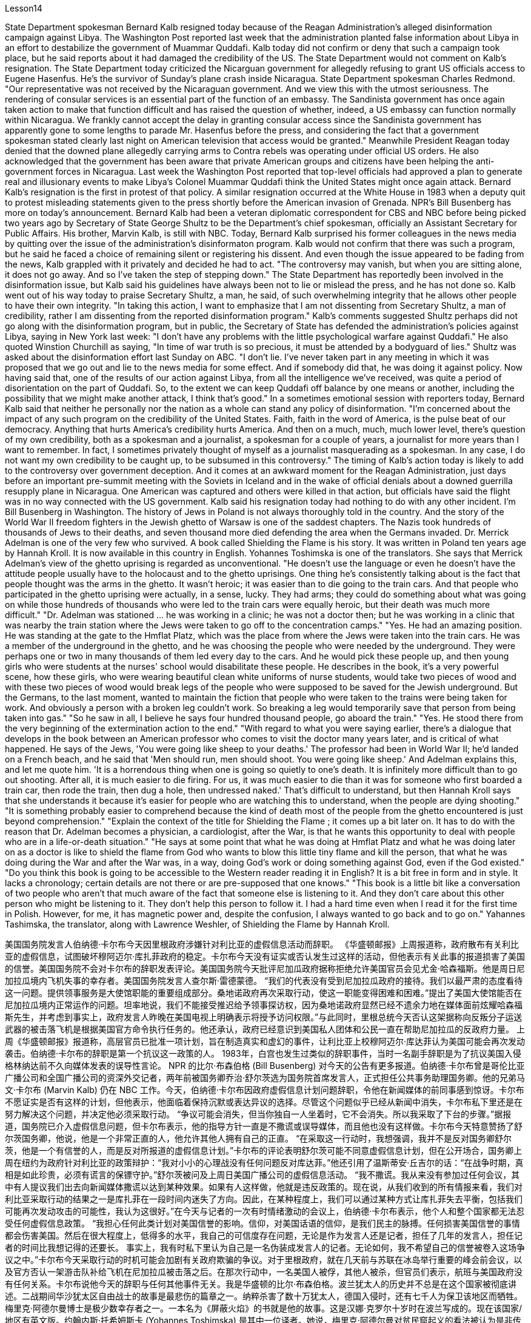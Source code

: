 Lesson14


State Department spokesman Bernard Kalb resigned today because of the Reagan Administration's alleged disinformation campaign against Libya. The Washington Post reported last week that the administration planted false information about Libya in an effort to destabilize the government of Muammar Quddafi. Kalb today did not confirm or deny that such a campaign took place, but he said reports about it had damaged the credibility of the US. The State Department would not comment on Kalb's resignation. The State Department today criticized the Nicarguan government for allegedly
refusing to grant US officials access to Eugene Hasenfus. He's the survivor of Sunday's plane crash inside Nicaragua. State Department spokesman Charles Redmond. "Our representative was not received by the Nicaraguan government. And we view this with the utmost seriousness. The rendering of consular services is an essential part of the function of an embassy. The Sandinista government has once again taken action to make that function difficult and has raised the question of whether, indeed, a US embassy can function normally within Nicaragua. We frankly cannot accept the delay in granting consular access since the Sandinista government has apparently gone to some lengths to parade Mr. Hasenfus before the press, and considering the fact that a government spokesman stated clearly last night on American television that access would be granted." Meanwhile President Reagan today denied that the downed plane allegedly carrying arms to Contra rebels was operating under official US orders. He also acknowledged that the government has been aware that private American groups and citizens have been helping the anti-government forces in Nicaragua. Last week the Washington Post reported that top-level officials had approved a plan to generate real and illusionary events to make Libya's Colonel Muammar Quddafi think the United States might once again attack. Bernard Kalb's resignation is the first in protest of that policy. A similar resignation occurred at the White House in 1983 when a deputy quit to protest misleading statements given to the press shortly before the American invasion of Grenada. NPR's Bill Busenberg has more on today's announcement. Bernard Kalb had been a veteran diplomatic correspondent for CBS and NBC before being picked two years ago by Secretary of State George Shultz to be the Department's chief spokesman, officially an Assistant Secretary for Public Affairs. His brother, Marvin Kalb, is still with NBC. Today, Bernard Kalb surprised his former colleagues in the news media by quitting over the issue of the administration's disinformaton program. Kalb would not confirm that there was such a program, but he said he faced a choice of remaining silent or registering his dissent. And even though the issue appeared to be fading from the news, Kalb grappled with it privately and decided he had to act. "The controversy may vanish, but when you are sitting alone, it does not go away. And so I've taken the step of stepping down." The State Department has reportedly been involved in the disinformation issue, but Kalb said his guidelines have always been not to lie or mislead the press, and he has not done so. Kalb went out of his way today to praise Secretary Shultz, a man, he said, of such overwhelming integrity that he allows other people to have their own integrity. "In taking this action, I want to emphasize that I am not dissenting from Secretary Shultz, a man of credibility, rather I am dissenting from the reported disinformation program." Kalb's comments suggested Shultz perhaps did not go along with the disinformation program, but in public, the Secretary of State has defended the administration's
policies against Libya, saying in New York last week: "I don't have any problems with the little psychological warfare against Quddafi." He also quoted Winstion Churchill as saying, "In time of war truth is so precious, it must be attended by a bodyguard of lies." Shultz was asked about the disinformation effort last Sunday on ABC. "I don't lie. I've never taken part in any meeting in which it was proposed that we go out and lie to the news media for some effect. And if somebody did that, he was doing it against policy. Now having said that, one of the results of our action against Libya, from all the intelligence we've received, was quite a period of disorientation on the part of Quddafi. So, to the extent we can keep Quddafi off balance by one means or another, including the possibility that we might make another attack, I think that's good." In a sometimes emotional session with reporters today, Bernard Kalb said that neither he personally nor the nation as a whole can stand any policy of disinformation. "I'm concerned about the impact of any such program on the credibility of the United States. Faith, faith in the word of America, is the pulse beat of our democracy. Anything that hurts America's credibility hurts America. And then on a much, much, much lower level, there's question of my own credibility, both as a spokesman and a journalist, a spokesman for a couple of years, a journalist for more years than I want to remember. In fact, I sometimes privately thought of myself as a journalist masquerading as a spokesman. In any case, I do not want my own credibility to be caught up, to be subsumed in this controversy." The timing of Kalb's action today is likely to add to the controversy over government deception. And it comes at an awkward moment for the Reagan Administration, just days before an important pre-summit meeting with the Soviets in Iceland and in the wake of official denials about a downed guerrilla resupply plane in Nicaragua. One American was captured and others were killed in that action, but officials have said the flight was in no way connected with the US government. Kalb said his resignation today had nothing to do with any other incident. I'm Bill Busenberg in Washington. The history of Jews in Poland is not always thoroughly told in the country. And the story of the World War II freedom fighters in the Jewish ghetto of Warsaw is one of the saddest chapters. The Nazis took hundreds of thousands of Jews to their deaths, and seven thousand more died defending the area when the Germans invaded. Dr. Merrick Adelman is one of the very few who survived. A book called Shielding the Flame is his story. It was written in Poland ten years age by Hannah Kroll. It is now available in this country in English. Yohannes Toshimska is one of the translators. She says that Merrick Adelman's view of the ghetto uprising is regarded as unconventional. "He doesn't use the language or even he doesn't have the attitude people usually have to the holocaust and to the ghetto uprisings. One thing he's consistently talking about is the fact that people thought was the arms in the ghetto. It wasn't heroic; it was easier than to die going to the train cars. And that people who participated in
the ghetto uprising were actually, in a sense, lucky. They had arms; they could do something about what was going on while those hundreds of thousands who were led to the train cars were equally heroic, but their death was much more difficult." "Dr. Adelman was stationed ... he was working in a clinic; he was not a doctor then; but he was working in a clinic that was nearby the train station where the Jews were taken to go off to the concentration camps." "Yes. He had an amazing position. He was standing at the gate to the Hmflat Platz, which was the place from where the Jews were taken into the train cars. He was a member of the underground in the ghetto, and he was choosing the people who were needed by the underground. They were perhaps one or two in many thousands of them led every day to the cars. And he would pick these people up, and then young girls who were students at the nurses' school would disabilitate these people. He describes in the book, it's a very powerful scene, how these girls, who were wearing beautiful clean white uniforms of nurse students, would take two pieces of wood and with these two pieces of wood would break legs of the people who were supposed to be saved for the Jewish underground. But the Germans, to the last moment, wanted to maintain the fiction that people who were taken to the trains were being taken for work. And obviously a person with a broken leg couldn't work. So breaking a leg would temporarily save that person from being taken into gas." "So he saw in all, I believe he says four hundred thousand people, go aboard the train." "Yes. He stood there from the very beginning of the extermination action to the end." "With regard to what you were saying earlier, there's a dialogue that develops in the book between an American professor who comes to visit the doctor many years later, and is critical of what happened. He says of the Jews, 'You were going like sheep to your deaths.' The professor had been in World War II; he'd landed on a French beach, and he said that 'Men should run, men should shoot. You were going like sheep.' And Adelman explains this, and let me quote him. 'It is a horrendous thing when one is going so quietly to one's death. It is infinitely more difficult than to go out shooting. After all, it is much easier to die firing. For us, it was much easier to die than it was for someone who first boarded a train car, then rode the train, then dug a hole, then undressed naked.' That's difficult to understand, but then Hannah Kroll says that she understands it because it's easier for people who are watching this to understand, when the people are dying shooting." "It is something probably easier to comprehend because the kind of death most of the people from the ghetto encountered is just beyond comprehension." "Explain the context of the title for Shielding the Flame ; it comes up a bit later on. It has to do with the reason that Dr. Adelman becomes a physician, a cardiologist, after the War, is that he wants this opportunity to deal with people who are in a life-or-death situation." "He says at some point that what he was doing at Hmflat Platz and what he was doing later on as a doctor is like to shield the flame from God who wants to blow this little tiny flame and kill the person, that what he was doing during the War and after
the War was, in a way, doing God's work or doing something against God, even if the God existed." "Do you think this book is going to be accessible to the Western reader reading it in English? It is a bit free in form and in style. It lacks a chronology; certain details are not there or are pre-supposed that one knows." "This book is a little bit like a conversation of two people who aren't that much aware of the fact that someone else is listening to it. And they don't care about this other person who might be listening to it. They don't help this person to follow it. I had a hard time even when I read it for the first time in Polish. However, for me, it has magnetic power and, despite the confusion, I always wanted to go back and to go on." Yahannes Tashimska, the translator, along with Lawrence Weshler, of Shielding the Flame by Hannah Kroll.


美国国务院发言人伯纳德·卡尔布今天因里根政府涉嫌针对利比亚的虚假信息活动而辞职。 《华盛顿邮报》上周报道称，政府散布有关利比亚的虚假信息，试图破坏穆阿迈尔·库扎菲政府的稳定。卡尔布今天没有证实或否认发生过这样的活动，但他表示有关此事的报道损害了美国的信誉。美国国务院不会对卡尔布的辞职发表评论。美国国务院今天批评尼加瓜政府据称拒绝允许美国官员会见尤金·哈森福斯。他是周日尼加拉瓜境内飞机失事的幸存者。美国国务院发言人查尔斯·雷德蒙德。 “我们的代表没有受到尼加拉瓜政府的接待。我们以最严肃的态度看待这一问题。提供领事服务是大使馆职能的重要组成部分。桑地诺政府再次采取行动，使这一职能变得困难和困难。”提出了美国大使馆能否在尼加拉瓜境内正常运作的问题。坦率地说，我们不能接受推迟给予领事探访权，因为桑地诺政府显然已经不遗余力地在媒体面前炫耀哈森福斯先生，并考虑到事实上，政府发言人昨晚在美国电视上明确表示将授予访问权限。”与此同时，里根总统今天否认这架据称向反叛分子运送武器的被击落飞机是根据美国官方命令执行任务的。他还承认，政府已经意识到美国私人团体和公民一直在帮助尼加拉瓜的反政府力量。 上周《华盛顿邮报》报道称，高层官员已批准一项计划，旨在制造真实和虚幻的事件，让利比亚上校穆阿迈尔·库达菲认为美国可能会再次发动袭击。伯纳德·卡尔布的辞职是第一个抗议这一政策的人。 1983年，白宫也发生过类似的辞职事件，当时一名副手辞职是为了抗议美国入侵格林纳达前不久向媒体发表的误导性言论。 NPR 的比尔·布森伯格 (Bill Busenberg) 对今天的公告有更多报道。伯纳德·卡尔布曾是哥伦比亚广播公司和全国广播公司的资深外交记者，两年前被国务卿乔治·舒尔茨选为国务院首席发言人，正式担任公共事务助理国务卿。他的兄弟马文·卡尔布 (Marvin Kalb) 仍在 NBC 工作。今天，伯纳德·卡尔布因政府虚假信息计划问题辞职，令他在新闻媒体的前同事感到惊讶。卡尔布不愿证实是否有这样的计划，但他表示，他面临着保持沉默或表达异议的选择。尽管这个问题似乎已经从新闻中消失，卡尔布私下里还是在努力解决这个问题，并决定他必须采取行动。 “争议可能会消失，但当你独自一人坐着时，它不会消失。所以我采取了下台的步骤。”据报道，国务院已介入虚假信息问题，但卡尔布表示，他的指导方针一直是不撒谎或误导媒体，而且他也没有这样做。卡尔布今天特意赞扬了舒尔茨国务卿，他说，他是一个非常正直的人，他允许其他人拥有自己的正直。 “在采取这一行动时，我想强调，我并不是反对国务卿舒尔茨，他是一个有信誉的人，而是反对所报道的虚假信息计划。”卡尔布的评论表明舒尔茨可能不同意虚假信息计划，但在公开场合，国务卿上周在纽约为政府针对利比亚的政策辩护：“我对小小的心理战没有任何问题反对库达菲。”他还引用了温斯蒂安·丘吉尔的话：“在战争时期，真相是如此珍贵，必须有谎言的保镖守护。”舒尔茨被问及上周日美国广播公司的虚假信息活动。 “我不撒谎。我从来没有参加过任何会议，其中有人提议我们出去向新闻媒体撒谎以达到某种效果。如果有人这样做，他就是违反政策的。现在说，从我们收到的所有情报来看，我们对利比亚采取行动的结果之一是库扎菲在一段时间内迷失了方向。因此，在某种程度上，我们可以通过某种方式让库扎菲失去平衡，包括我们可能再次发动攻击的可能性，我认为这很好。”在今天与记者的一次有时情绪激动的会议上，伯纳德·卡尔布表示，他个人和整个国家都无法忍受任何虚假信息政策。 “我担心任何此类计划对美国信誉的影响。信仰，对美国话语的信仰，是我们民主的脉搏。任何损害美国信誉的事情都会伤害美国。然后在很大程度上，低得多的水平，我自己的可信度存在问题，无论是作为发言人还是记者，担任了几年的发言人，担任记者的时间比我想记得的还要长。 事实上，我有时私下里认为自己是一名伪装成发言人的记者。无论如何，我不希望自己的信誉被卷入这场争议之中。”卡尔布今天采取行动的时机可能会加剧有关政府欺骗的争议。对于里根政府，就在几天前与苏联在冰岛举行重要的峰会前会议，以及官方否认一架游击队补给飞机在尼加拉瓜被击落之后。在那次行动中，一名美国人被俘，其他人被杀，但官员们表示，航班与美国政府没有任何关系。卡尔布说他今天的辞职与任何其他事件无关。我是华盛顿的比尔·布森伯格。波兰犹太人的历史并不总是在这个国家被彻底讲述。二战期间华沙犹太区自由战士的故事是最悲伤的篇章之一。纳粹杀害了数十万犹太人，德国入侵时，还有七千人为保卫该地区而牺牲。梅里克·阿德尔曼博士是极少数幸存者之一。一本名为《屏蔽火焰》的书就是他的故事。这是汉娜·克罗尔十岁时在波兰写成的。现在该国家/地区有英文版。约翰内斯·托希姆斯卡 (Yohannes Toshimska) 是其中一位译者。她说，梅里克·阿德尔曼对贫民窟起义的看法被认为是非传统的。 “他不使用这种语言，甚至他没有人们通常对大屠杀和贫民窟起义的态度。他一直在谈论的一件事是，人们认为是贫民窟里的武器。这不是什么英雄事；这比死在火车车厢里还要容易。 从某种意义上说，参与贫民窟起义的人们实际上是幸运的。他们有武器；他们可以对正在发生的事情做点什么，而那些被带到火车车厢的数十万人同样英勇，但他们的死要困难得多。”阿德尔曼被派驻……他在一家诊所工作；那时他还不是医生；但他在火车站附近的一家诊所工作，犹太人被带到那里去集中营。” “是的。他的地位非常惊人。他站在赫姆弗拉特广场的门口，犹太人就是从这里被带上火车车厢的。他是贫民窟地下组织的成员，他正在选择地下组织需要的人。他们可能只是每天被带到汽车前的数千人中的一两个。他会把这些人接起来，然后护士学校的年轻女孩会让这些人失去行动能力。他在书中描述，这是一个非常震撼的场景，这些穿着漂亮干净的白色护士学生制服的女孩如何拿两块木头，用这两块木头打断那些本来应该打断的人的腿。为犹太地下组织而保存。但德国人直到最后一刻都想维持这样的假象：被带上火车的人是被带去上班的。显然，腿断了的人无法工作。所以打断一条腿可以暂时避免那个人被毒气熏死。” “所以他总共看到了，我相信他说四十万人，上火车。” “是的。从灭杀行动开始到结束，他都站在那里。” “关于你之前所说的，书中有一段对话发生在一位多年后来看医生的美国教授之间，并对所发生的事情提出了批评。他谈到犹太人时说：“你们就像羊一样走向死亡。”这位教授曾参加过第二次世界大战；他降落在法国海滩上，他说‘男人应该逃跑，男人应该开枪。你就像绵羊一样。阿德尔曼解释了这一点，让我引用他的话。 “当一个人如此安静地走向死亡时，这是一件可怕的事情。这比出去拍摄要困难无数倍。毕竟，射击死要容易得多。对我们来说，死比那些先登上火车车厢，然后乘坐火车，然后挖洞，然后赤身裸体的人要容易得多。这很难理解，但汉娜·克罗尔说她能理解这一点，因为当人们在枪击中死去时，观看此视频的人更容易理解。”来自贫民区的人们所遇到的事情简直令人无法理解。” “解释一下《屏蔽火焰》标题的背景；稍后会出现。这与阿德尔曼博士在战后成为一名医生、心脏病专家的原因有关，因为他希望有机会与那些处于生死攸关的人打交道。”“他在某个时候说。他在 Hmflat Platz 所做的事情以及他后来作为一名医生所做的事情就像是保护火焰免受上帝的侵害，而上帝想要吹灭这个小小的火焰并杀死人，他在战争期间和战后所做的事情在某种程度上，战争是在做上帝的工作，或者做一些反对上帝的事情，即使上帝存在。” “你认为西方读者可以用英文阅读这本书吗？它在形式和风格上有点自由。它缺乏年代顺序；某些细节不存在或预先假设人们知道。”“这本书有点像两个人的对话，他们不太意识到其他人正在听它。他们并不关心可能正在听的其他人。他们不会帮助这个人遵循它。即使我第一次读到波兰语版的这本书，我也感到很困难。然而，对我来说，它具有磁力，尽管令人困惑，我总是想回去并继续下去。”汉娜·克罗尔（Hannah Kroll）的《屏蔽火焰》（Shielding the Flame）的译者雅汉内斯·塔希姆斯卡（Yahannes Tashimska）与劳伦斯·韦什勒（Lawrence Weshler）一起翻译。


